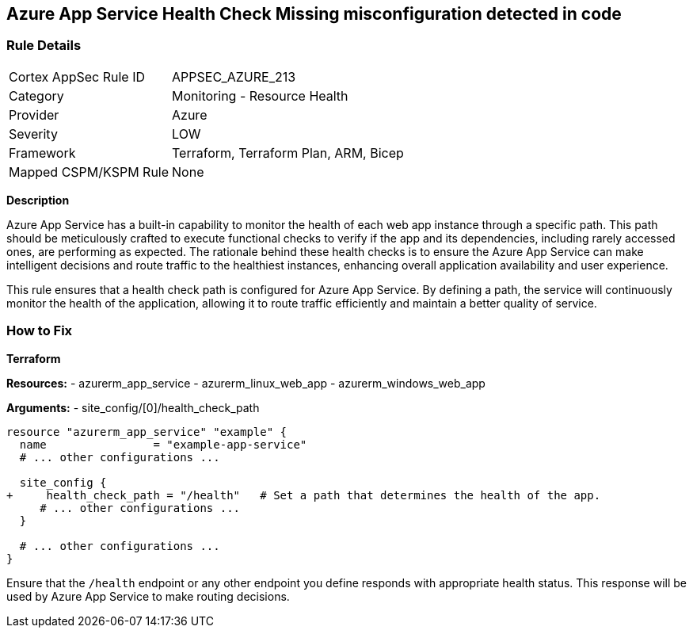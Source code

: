 == Azure App Service Health Check Missing misconfiguration detected in code
// Ensure that App Service configures health check.

=== Rule Details

[cols="1,2"]
|===
|Cortex AppSec Rule ID |APPSEC_AZURE_213
|Category |Monitoring - Resource Health
|Provider |Azure
|Severity |LOW
|Framework |Terraform, Terraform Plan, ARM, Bicep
|Mapped CSPM/KSPM Rule |None
|===


*Description*

Azure App Service has a built-in capability to monitor the health of each web app instance through a specific path. This path should be meticulously crafted to execute functional checks to verify if the app and its dependencies, including rarely accessed ones, are performing as expected. The rationale behind these health checks is to ensure the Azure App Service can make intelligent decisions and route traffic to the healthiest instances, enhancing overall application availability and user experience.

This rule ensures that a health check path is configured for Azure App Service. By defining a path, the service will continuously monitor the health of the application, allowing it to route traffic efficiently and maintain a better quality of service.

=== How to Fix

*Terraform*

*Resources:* 
- azurerm_app_service
- azurerm_linux_web_app
- azurerm_windows_web_app

*Arguments:* 
- site_config/[0]/health_check_path

[source,terraform]
----
resource "azurerm_app_service" "example" {
  name                = "example-app-service"
  # ... other configurations ...

  site_config {
+     health_check_path = "/health"   # Set a path that determines the health of the app.
     # ... other configurations ...
  }

  # ... other configurations ...
}
----

Ensure that the `/health` endpoint or any other endpoint you define responds with appropriate health status. This response will be used by Azure App Service to make routing decisions.
